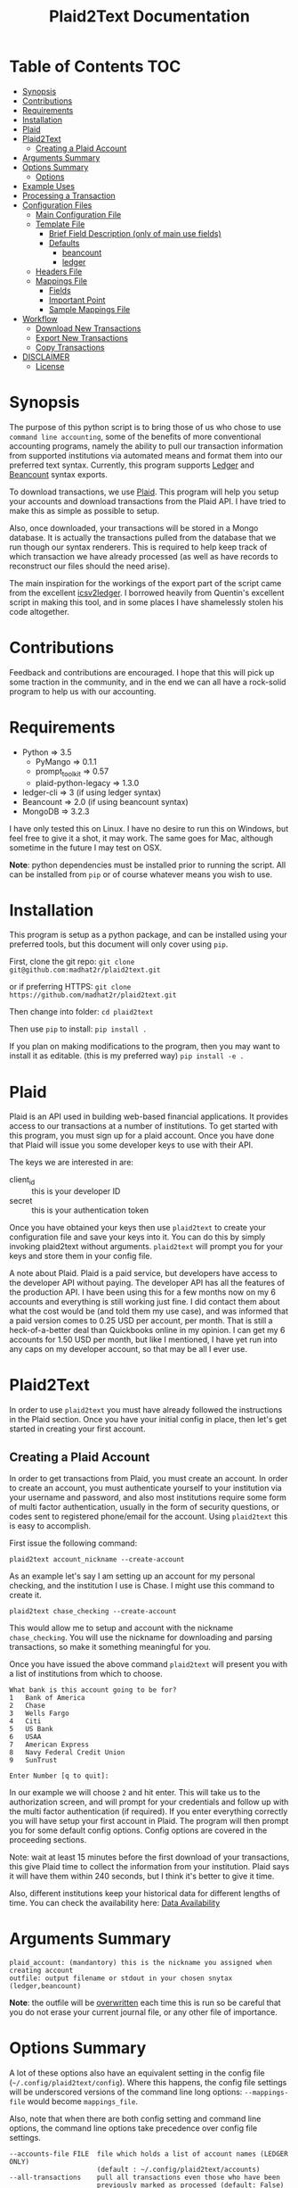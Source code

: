 #+TITLE: Plaid2Text Documentation
#+HTML_HEAD_EXTRA: <link rel="stylesheet" type="text/css" href="../../../css/readtheorg.css" />

* Table of Contents     :TOC:
 - [[#synopsis][Synopsis]]
 - [[#contributions][Contributions]]
 - [[#requirements][Requirements]]
 - [[#installation][Installation]]
 - [[#plaid][Plaid]]
 - [[#plaid2text][Plaid2Text]]
   - [[#creating-a-plaid-account][Creating a Plaid Account]]
 - [[#arguments-summary][Arguments Summary]]
 - [[#options-summary][Options Summary]]
   - [[#options][Options]]
 - [[#example-uses][Example Uses]]
 - [[#processing-a-transaction][Processing a Transaction]]
 - [[#configuration-files][Configuration Files]]
   - [[#main-configuration-file][Main Configuration File]]
   - [[#template-file][Template File]]
     - [[#brief-field-description-only-of-main-use-fields][Brief Field Description (only of main use fields)]]
     - [[#defaults][Defaults]]
       - [[#beancount][beancount]]
       - [[#ledger][ledger]]
   - [[#headers-file][Headers File]]
   - [[#mappings-file][Mappings File]]
     - [[#fields][Fields]]
     - [[#important-point][Important Point]]
     - [[#sample-mappings-file][Sample Mappings File]]
 - [[#workflow][Workflow]]
   - [[#download-new-transactions][Download New Transactions]]
   - [[#export-new-transactions][Export New Transactions]]
   - [[#copy-transactions][Copy Transactions]]
 - [[#disclaimer][DISCLAIMER]]
   - [[#license][License]]

* Synopsis
The purpose of this python script is to bring those of us who chose to use
=command line accounting=, some of the benefits of more conventional accounting
programs, namely the ability to pull our transaction information from supported
institutions via automated means and format them into our preferred text syntax.
Currently, this program supports [[http://ledger-cli.org/][Ledger]] and [[http://furius.ca/beancount/][Beancount]] syntax exports.

To download transactions, we use [[http://www.plaid.com][Plaid]]. This program will help you setup your
accounts and download transactions from the Plaid API. I have tried to make this
as simple as possible to setup.

Also, once downloaded, your transactions will be stored in a Mongo database. It
is actually the transactions pulled from the database that we run though our
syntax renderers. This is required to help keep track of which transaction we
have already processed (as well as have records to reconstruct our files should
the need arise).

The main inspiration for the workings of the export part of the script came from
the excellent [[https://github.com/quentinsf/icsv2ledger][icsv2ledger]]. I borrowed heavily from Quentin's excellent script in
making this tool, and in some places I have shamelessly stolen his code altogether.

* Contributions
Feedback and contributions are encouraged. I hope that this will pick up some
traction in the community, and in the end we can all have a rock-solid program
to help us with our accounting.

* Requirements
- Python                => 3.5
  * PyMango             => 0.1.1
  * prompt_toolkit      => 0.57
  * plaid-python-legacy => 1.3.0
- ledger-cli            => 3        (if using ledger syntax)
- Beancount             => 2.0      (if using beancount syntax)
- MongoDB               => 3.2.3

I have only tested this on Linux. I have no desire to run this on Windows, but
feel free to give it a shot, it may work. The same goes for Mac, although
sometime in the future I may test on OSX.

*Note*: python dependencies must be installed prior to running the script. All
can be installed from =pip= or of course whatever means you wish to use.

* Installation
This program is setup as a python package, and can be installed using your
preferred tools, but this document will only cover using =pip=.

First, clone the git repo:
=git clone git@github.com:madhat2r/plaid2text.git=

or if preferring HTTPS:
=git clone https://github.com/madhat2r/plaid2text.git=

Then change into folder:
=cd plaid2text=

Then use =pip= to install:
=pip install .=

If you plan on making modifications to the program, then you may want to install
it as editable. (this is my preferred way)
=pip install -e .=

* Plaid
Plaid is an API used in building web-based financial applications. It provides
access to our transactions at a number of institutions. To get started with this
program, you must sign up for a plaid account. Once you have done that Plaid
will issue you some developer keys to use with their API. 

The keys we are interested in are:
- client_id :: this is your developer ID
- secret :: this is your authentication token

Once you have obtained your keys then use =plaid2text= to create your
configuration file and save your keys into it. You can do this by simply
invoking plaid2text without arguments. =plaid2text= will prompt you for your
keys and store them in your config file.

A note about Plaid. Plaid is a paid service, but developers have access to the
developer API without paying. The developer API has all the features of the
production API. I have been using this for a few months now on my 6 accounts and
everything is still working just fine. I did contact them about what the cost
would be (and told them my use case), and was informed that a paid version comes
to 0.25 USD per account, per month. That is still a heck-of-a-better deal than
Quickbooks online in my opinion. I can get my 6 accounts for 1.50 USD per month,
but like I mentioned, I have yet run into any caps on my developer account, so
that may be all I ever use.

* Plaid2Text

In order to use =plaid2text= you must have already followed the instructions in
the Plaid section. Once you have your initial config in place, then let's get
started in creating your first account.

** Creating a Plaid Account
In order to get transactions from Plaid, you must create an account. In order to
create an account, you must authenticate yourself to your institution via your
username and password, and also most institutions require some form of multi
factor authentication, usually in the form of security questions, or codes sent
to registered phone/email for the account. Using =plaid2text= this is easy to
accomplish. 

First issue the following command:

=plaid2text account_nickname --create-account=

As an example let's say I am setting up an account for my personal checking, and the
institution I use is Chase. I might use this command to create it.

=plaid2text chase_checking --create-account=

This would allow me to setup and account with the nickname =chase_checking=. You
will use the nickname for downloading and parsing transactions, so make
it something meaningful for you.

Once you have issued the above command =plaid2text= will present you with a list of
institutions from which to choose.

#+BEGIN_SRC
What bank is this account going to be for? 
1   Bank of America
2   Chase
3   Wells Fargo
4   Citi
5   US Bank
6   USAA
7   American Express
8   Navy Federal Credit Union
9   SunTrust

Enter Number [q to quit]:
#+END_SRC

In our example we will choose =2= and hit enter. This will take us to the
authorization screen, and will prompt for your credentials and follow up with
the multi factor authentication (if required). If you enter everything correctly
you will have setup your first account in Plaid. The program will then prompt
you for some default config options. Config options are covered in the proceeding
sections.

Note: wait at least 15 minutes before the first download of your transactions,
this give Plaid time to collect the information from your institution. Plaid
says it will have them within 240 seconds, but I think it's better to give it
time. 

Also, different institutions keep your historical data for different
lengths of time. You can check the availability here: [[https://github.com/plaid/support/blob/master/data-availability.md][Data Availability]]

* Arguments Summary

#+BEGIN_SRC
plaid_account: (mandantory) this is the nickname you assigned when creating account
outfile: output filename or stdout in your chosen snytax (ledger,beancount)
#+END_SRC

*Note*: the outfile will be _overwritten_ each time this is run so be careful
that you do not erase your current journal file, or any other file of importance.

* Options Summary
A lot of these options also have an equivalent setting in the config file
(=~/.config/plaid2text/config=). Where this happens, the config file settings
will be underscored versions of the command line long options: =--mappings-file=
would become =mappings_file=. 

Also, note that when there are both config setting and command line options, the
command line options take precedence over config file settings.

#+BEGIN_SRC
  --accounts-file FILE  file which holds a list of account names (LEDGER ONLY)
                        (default : ~/.config/plaid2text/accounts)
  --all-transactions    pull all transactions even those who have been
                        previously marked as processed (default: False)
  --clear-screen, -C    clear screen for every transaction (default: False)
  --cleared-character {*,!}
                        character to clear a transaction (default: *)
  --create-account      Create a new Plaid account using the plaid-account
                        argument as the new nickname (Example: chase_savings)
  --currency STR        the currency of amounts (default: USD )
  --default-expense STR
                        expense account used as default destination (default:
                        Expenses:Unknown)
  --download-transactions, -d
                        download transactions into Mongo for given plaid
                        account
  --from-date STR       specify a the starting date for transactions to be
                        pulled; use in conjunction with --to-date to specify
                        rangeDate format: YYYY-MM-DD
  --headers-file FILE   file which contains contents to be written to the top
                        of the output file (default: ~/.config/plaid2text/headers)
  --journal-file FILE, -j FILE
                        journal file where to read payees/accounts Tip: you
                        can use includes to pull in your other journal files
                        (default journal file: ~/.config/plaid2text/journal)
  --mapping-file FILE   file which holds the mappings (default: ~/.config/plaid2text/mapping)
  --dbtype {mongodb,sqlite}
                        The database type to use for storing transactions.
  --mongo-db STR        The name of the Mongo database (default: plaid2text)
  --mongo-db-uri STR    The URI for your MongoDB in the MongoDB URI format
                          (default: mongodb://localhost:27017)
  --sqlite-db FILE      The path to the SQLite DB to use, if --dbtype is sqlite
  --no-mark-processed, -n
                        Do not mark pulled transactions. When given, the
                        pulled transactions will still be listed as new
                        transactions upon the next run. (default: False)
  --output-date-format STR
                        date format for output file (default: YYYY/MM/DD)
  --output-format {beancount,ledger}, -o {beancount,ledger}
                        what format to use for the output file. (default
                        format: beancount)
  --posting-account STR, -a STR
                        posting account used as source (default: Assets:Bank:Checking)
  --quiet, -q           do not prompt if account can be deduced from mappings
                        (default: False)
  --tags, -t            prompt for transaction tags (default: False)
  --template-file FILE  file which holds the template (default: ~/.config/plaid2text/template)
  --to-date STR         specify the ending date for transactions to be pulled;
                        use in conjunction with --from-date to specify
                        rangeDate format: YYYY-MM-DD
  -h, --help            show this help message and exit
#+END_SRC

** Options

~--accounts-file~ 
is a file that you can store predefined account definitions for Ledger in
the form of =account Expenses:Unknown=. This file is parsed for the account
names and all lines that do not start with *account* will be ignored.

This is *LEDGER* specific setting. 

~--all-transactions~ 
will pull all transactions regardless if they are marked as already pulled.
By default only transactions that have not been pulled to text are returned.

~--clear-screen, -C~
clears the screen before every transaction prompt. Default is ~False~.

~--cleared-character {*,!}~
is the character mark a transactions as cleared or not. Default is =*=

~--create-account~
is used to create a new account. See creating account section above for more.

~--currency STR~
is the currency used for transactions. Default is =USD=.

~--default-expense STR~
is the default account for which to post transactions to. Default
=Expenses:Unknown=

~--download-transactions, -d~
fetches new transactions from Plaid into Mongo for given account.

Use: =plaid2text acct_nickname -d=

~--from-date STR~
specify a the starting date for transactions to be pulled.

Use in conjunction with ~--to-date~ to specify range 

Date format: =YYYY-MM-DD= or =YYYY/MM/DD=

~--headers-file FILE~
file which contains contents to be written to the top of the output file. For
example, I store my beancount files as OrgMode files, so I have my headers file
setup to insert instructions at the top for =Emacs=, to help ease my editing of
them once they are exported to text. And also I include my main beancount file
which has all my accounts listed, this also allows for easy running of
=bean-check= to verify the newly exported file.

#+BEGIN_SRC
;; -*- mode: org; mode: beancount; -*-  
include "/path/to/somewhere/main.beancount"
#+END_SRC

Default: =~/.config/plaid2text/headers=

~--journal-file FILE, -j FILE~
journal file where to read payees/accounts. This could be your main ledger file
or your main beancount file. 

Tip: you can use includes to pull in your other journal files

Default journal file: =~/.config/plaid2text/journal=

~--mapping-file FILE~
file which holds the mappings for matching transactions to accounts/payees as
well as some default tags, if you want.

You can have a separate mappings file per account.

default: =~/.config/plaid2text/mapping=

~--mongo-db STR~
name of the Mongo database that stores downloaded transactions.

Default: ~plaid2text~

~--mongo-db-uri STR~
The URI for your MongoDB in the MongoDB URI format

Default: ~mongodb://localhost:27017~

~--no-mark-processed, -n~
will not mark pulled transactions as pulled. When passed, the pulled transactions will still be listed as new
transactions upon the next run. 

Default: ~False~

~--output-date-format STR~
date format for output file 

Default: ~YYYY/MM/DD~

~--output-format {beancount,ledger}, -o {beancount,ledger}~
what syntax to use for the output file. 

Default output format: beancount

~--posting-account STR, -a STR~
posting account used as source 

Default: ~Assets:Bank:Checking~

~--quiet, -q~
do not prompt if account can be deduced from mappings

Default: ~False~

~--tags, -t~
causes the program to prompt for transaction tags 

Default: ~False~

~--template-file FILE~  
file which holds the text template used in the output file for formatting transactions.

Default: =~/.config/plaid2text/template=

~--to-date STR~
specify the ending date for transactions to be pulled. 

use in conjunction with ~--from-date~ to specify range

Date format: ~YYYY-MM-DD~ or ~YYYY/MM/DD~

* Example Uses
  
The following will set up a new account with nickname =chase_checking=

~plaid2text chase_checking --create-account~

The following will download all new transactions for the account
=chase_checking=. 

    *NOTE*: when downloading for the first time, be sure to wait at least 15min
    after setting up the account. This gives Plaid time to pull your
    transactions from the institution.

~plaid2text chase_checking --downlad-transactions~

The following will pull all new  transactions for account
=chase_checking= and output them to =/tmp/onetime.ldg= Ledger syntax
after prompting you for the correct information for every transaction and
marking all pulled transaction in the database as pulled.

~plaid2text chase_checking /tmp/onetime.ldg --output-format ledger~

The following will pull *all* transactions starting from the given date for the
=chase_checking= account and will not mark them as pulled in the database, and
will output beancount syntax to stdout.

~plaid2text chase_checking --all-transactions --from-date 2015/04/15 --no-mark-processed~

* Processing a Transaction
When you start processing transactions, you will be presented with
several prompts related to the current transaction. These prompts will be to
get the associated account, the payee, and optionally tags. If you have a
mappings file, provided a journal file, or have already processed a few
transactions, then ~TAB~ completion is available at all these prompts.

During your first run, when your mappings file has not yet been established, you
will have to manually (via prompts) establish the correct accounts and payees.
But once you have done so, your mappings file will have the correct information
for transactions in the future, and given that most of us are creatures of habit
and make purchases from the same places, you will only occasionally have to
account for new entries. 

Now let's walk through a transaction for you can get an idea of what to expect.
Keeping with out sample account =chase_checking=, we will pull the latest
transactions, and also prompt for tags (=--tags=) and suppress prompting for
known transactions via our mappings (=--quiet=), we will also be using
=beancount= output syntax (=--output-format=).

~plaid2text chase_checking /tmp/onetime.bnc --quiet --tags --output-format beancount~

When the above command is run, you will be presented with a prompt for the first
non-matched transaction. The first prompt is for the payee. You will notice that
the default answers are in =[]=, so if you just hit enter, that will be the
value. When looking at the transaction prompt, you will see it starts with a
date followed by the name that Plaid assigns this transaction, in this case
Plaid got it correct, this will not always be the case. The next area shows the
amount of the transaction.

[[file:img/netflix_payee.png]]

Following the payee prompt is the "Account" prompt. Enter the correct associated
account, then hit enter.

[[file:img/netflix_account.png]]

Then we are prompted for tags (because we passed ~--tags~). Tags work a little
differently, you will be prompted over and over for tags until you just hit
enter without typing another value. If you make a mistake in entering your tag,
you may prefix the tag with =-= (minus) to remove it. For instance say you
accidentally typed =mvoie= and hit enter, when the prompt comes back you see
your mistake in the default area and want to correct it. So now you type
=-mvoie= and hit enter, and you will notice that the tag has been removed.

[[file:img/netflix_tags.png]]

When you hit enter the final time on tags, the program will move on to the next
transaction needing your input.

Again, all of these prompts use =TAB= completion, and the more information you
give the program, via your config files, the better the completion becomes.


* Configuration Files
** Main Configuration File
This is an example config file that has an account setup that is nicknamed
=chase_checking=. You will notice some settings that are obfuscated with xxx,
these are created when setting up accounts, and are not entered manually.

#+BEGIN_SRC
    [DEFAULT]
    posting_account = Assets:Bank:Checking
    default_expense = Expenses:Unknown
    encoding = utf-8
    currency = USD
    mongo_db = plaid2text
    mongo_db_uri: mongodb://localhost:27017
    quiet = False
    tags = False
    output_date_format = %%Y/%%m/%%d
    clear_screen = False
    cleared_character = *
    output_format = beancount

    [PLAID]
    client_id = xxxxxxxa66710877xxxxxxxx
    secret = xxxxxxxxx8c9a0cd27xxxxxxxxxxxx

    [chase_checking]
    access_token = xxxxxxxxxxxxxxxxxxxxxxxxxxxxxxxxxxxxxdf0fbb4cc4f5323f7ccd6
    account = xxxxxxxxxxxxxPzJ3nAkFxxxxxxxxxxxxxxxx
    currency = USD
    posting_account = Assets:Bank:Chase:Checking
    mapping_file = ~/.config/plaid2text/chase_checking/mapping_bc
    headers_file = ~/.config/plaid2text/chase_checking/headers_bc
    accounts_file = ~/somewhere/main.beancount
    journal_file = ~/somewhere/beancount/main.beancount
    template_file = ~/.config/plaid2text/chase_checking/template_bc
#+END_SRC
 
** Template File
The template file is what transforms your transactions into the desired text
based accounting syntax. You have access to all the fields that plaid returns to
use in your templates. But be aware that not all fields are returned with every
transaction, and you might have to modify the source to handle this, should you
choose to use them in your template. Below is a list of all fields available.
The =A= column indicates if field is always available. 

| Field                         | Types   | A |
|-------------------------------+---------+---|
| _account                      | String  | y |
| _id                           | String  | y |
| amount                        | Number  | y |
| name                          | String  | y |
| date                          | Date    | y |
| meta                          | Object  | y |
| meta.location                 | Object  | y |
| pending                       | Boolean | y |
| score                         | Object  | y |
| score.location                | Object  | y |
| score.name                    | Number  | y |
| type                          | Object  | y |
| type.primary                  | String  | y |
| meta.location.state           | String  | n |
| score.location.state          | Number  | n |
| category                      | Array   | n |
| category_id                   | String  | n |
| meta.location.city            | String  | n |
| score.location.city           | Number  | n |
| meta.location.coordinates     | Object  | n |
| meta.location.coordinates.lat | Number  | n |
| meta.location.coordinates.lon | Number  | n |
| score.location.address        | Number  | n |
| score.location.zip            | Number  | n |
| meta.location.address         | String  | n |
| meta.location.zip             | String  | n |
| meta.location.store_number    | String  | n |
| meta.payment_processor        | String  | n |
| meta.ppd_id                   | String  | n |
| _pendingTransaction           | String  | n |
| meta.reference_number         | String  | n |
| meta.payee                    | String  | n |
| meta.payment_method           | String  | n |
|-------------------------------+---------+---|

In addition to the above fields =plaid2text= also provides the following:

| Field               | type   |
|---------------------+--------|
| posting_account     | String |
| associated_accounts | String |
| payee               | String |
| tags                | String |
|---------------------+--------|

*** Brief Field Description (only of main use fields)
- _account :: the Plaid account ID
- _id :: the Plaid transaction ID, Also the MongoDB ~_id~
-  name :: the Plaid name for the transaction. (i.e. Best Buy)
- amount :: the amount of debit/credit. This is a *signed* number.
- date :: the date the transaction occurred
- posting_account :: the account transaction are posted to
- associated_account :: the expense or other account attributed to the transaction
- payee :: the payee for the transaction
- tags :: the given tags for the transaction in a string
  - beancount :: format: '#tag1 #tag2 #etc'
  - ledger :: format: ':tag1:tag2:etc:'

*NOTE:* The ~tags~ field is prefixed with a space, when tags are present, this
 allows us to loose the trailing space that would otherwise exist in situations
 where there were no tags, and the configured template supports them.

Example of trailing space template:
#+BEGIN_SRC
{transaction_date} {cleared_character} "{payee}" "" {tags}
#+END_SRC
Using the above template would result in a trailing space when no tags are present.

Example proper template:
#+BEGIN_SRC
{transaction_date} {cleared_character} "{payee}" ""{tags}
#+END_SRC
This template will add prefix the ~tags~ with a space only if they are present,
otherwise it returns an empty string. This line will not have a trailing space.

*** Defaults
**** beancount
#+BEGIN_SRC
{transaction_date} {cleared_character} "{payee}" ""{tags}
    plaid_name: "{name}"
    plaid_id: "{_id}"
    {associated_account:<60}   {amount} {currency}
    {posting_account}
#+END_SRC

**** ledger

#+BEGIN_SRC
{transaction_date} {cleared_character} {payee}{tags}
    ; plaid_name: {name}
    ; _id: {_id}
    {associated_account:<60}   {currency} {amount}
    {posting_account:<60}
#+END_SRC

** Headers File

The headers file is used to add some text to the top of the output file. This
can be anything you like. I use mine for adding some header info for =Emacs= to
read for it sets the correct mode for me when I edit the file.

I also use the ~include~ directive to pull in my main file, to aide in running =bean-check=.

** Mappings File
The mappings file is simply a =CSV= formatted file, that contains four fields. When
exporting transactions, this file will try to establish the proper accounts and
payees for each transaction based on the fields in the file. It also handles
adding some default tags.

This file is created for you, if you do not have one defined in the settings.
Also, it is appended to every time you are exporting transactions with the new
matches, that way next time you export you will not have to enter the
information again if you use =--quiet=.

*** Fields
1. text to match against the Plaid =name= field. This can be either plain text
   or a regex. If the field starts and ends with =/= it is assumed to be a
   regex. Note: all the regexes will be matched /case insensitive/.
2. the name you wish to use for the =payee=
3. the associated expense or other account (i.e. ~Expenses:Unknown~)
4. tags to be used for this transaction. This should be in the form of a string.
   For ledger the format would be: ~:tag1:tag2:etc:~ and for beancount: ~#tag1 #tag2 #etc~

*** Important Point
The matching algorithm will always use the latest match when processing entries.
So if for example you have a regex setup that matches //best buy// at the top of
the mappings file and another that has //buy// later in the file, the last match
wins.

*** Sample Mappings File
Some of the listings will contain ledger formatted tags while other will be
beancount, you of course will only have the type that you need, do not mix them.

#+BEGIN_SRC
/Amazon/,"Amazon",Expenses:Unknown:Amazon, #sort-out
/PAYPAL INST XFER/,"PayPal",Expenses:Unknown:PayPal, :sort-out:
/.*NETFLIX.*/,"Netflix",Expenses:Bills:Subscriptions:Netflix
/.*DROPBOX.*/,"Dropbox",Expenses:Bills:Subscriptions:Dropbox
/Amazon Video/,"Amazon Video",Expenses:Entertainment:Movies
The Doughnut Palace,"The Doughnut Palace",Expenses:Food:FastFood
54th Street,"54th Street",Expenses:Food:Restaurant
BJ'S RESTAURANTS,"BJ's Restaurant",Expenses:Food:Restaurant
#+END_SRC

Also notice the sorting of the entries so that =Amazon Video= gets categorized
properly. If it were above the =Amazon= entry, it would use the setting from
there instead, as the last entry always wins.


* Workflow
In this section I will just describe my basic workflow to demonstrate how I use
this tool. Going forwards assumes you have already established your plaid setup
as well as at least one account. I will continue to demonstrate with the example
account =chase_checking= to keep things consistent.

** Download New Transactions
When I get ready to work on my books, I start by downloading the newest
transactions for the account I am working on. 

~plaid2text chase_checking -d~

This will download all the newest transactions from my accounts into the MongoDB.

      You can of course setup a cron job to do this nightly, but I find it fits
      into my workflow just doing it manually.

** Export New Transactions
I export new transaction (all the ones that haven't previously been pulled), into
a temporary file, where I can do some manual checking and editing.

~plaid2text chase_checking /tmp/onetime.beancount --quiet~

Using the =--quiet= switch, the program will only prompt me for information on
the transactions that it cannot deduce based on the mappings file. You can of
course leave that switch off if you want to be able to change the defaults from
the mapping file.

Also, if you want to do a test run, without marking the transactions as pulled
use the =--no-mark-pulled= switch.

*IMPORTANT* I want to stress that the outfile is *OVERWRITTEN* or created
every time this command is run. So be careful. :)

** Copy Transactions
When I am satisfied that all is well with my temp file. I copy the new entries
into my actual journal file.

* DISCLAIMER
This should be considered /*beta*/ version code. I have released it hoping that it
will be of benefit to others in a similar situation as me. This version of the
code is really hacked together and in need of serious refactoring, and will most
likely contain bugs. I have had this working for myself for a few weeks, and
have found it stable and usable. But I do caution you, to use at your own risk.

** License
This program is free software; you can redistribute it and/or modify
it under the terms of the GNU General Public License as published by
the Free Software Foundation, either version 3 of the License, or
(at your option) any later version.

This program is distributed in the hope that it will be useful,
but *WITHOUT ANY WARRANTY*; without even the implied warranty of
*MERCHANTABILITY* or *FITNESS FOR A PARTICULAR PURPOSE*.  See the
GNU General Public License for more details.

You can obtain a copy of the license here: [[http://www.gnu.org/licenses/][GNU General Public License]] 
